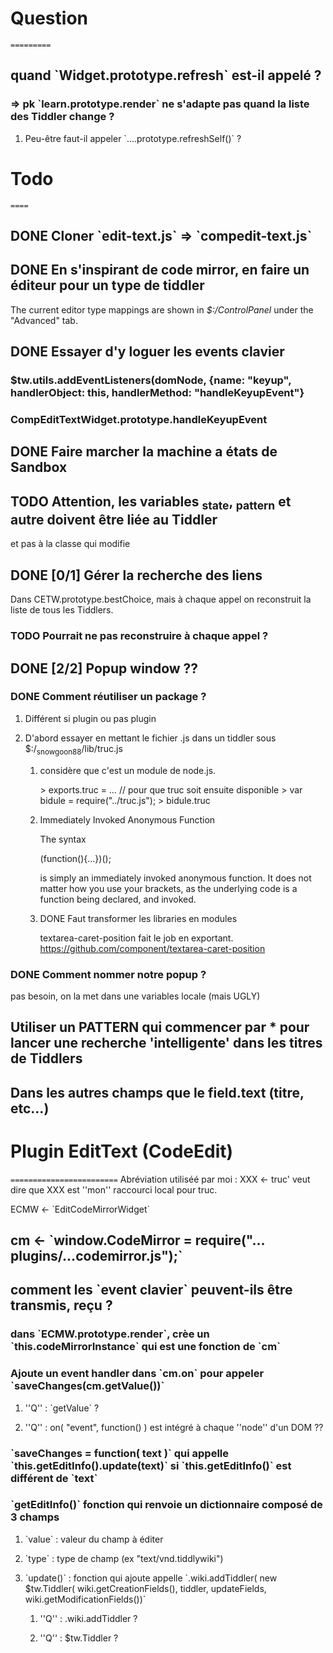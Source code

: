 * Question
===========
** quand `Widget.prototype.refresh` est-il appelé ?
*** => pk `learn.prototype.render` ne s'adapte pas quand la liste des Tiddler change ?
**** Peu-être faut-il appeler `....prototype.refreshSelf()` ?

* Todo
======
** DONE Cloner `edit-text.js` => `compedit-text.js`
** DONE En s'inspirant de code mirror, en faire un éditeur pour un type de tiddler
The current editor type mappings are shown in [[$:/ControlPanel]] under the "Advanced" tab.
** DONE Essayer d'y loguer les events clavier
*** $tw.utils.addEventListeners(domNode, {name: "keyup", handlerObject: this, handlerMethod: "handleKeyupEvent"}
*** CompEditTextWidget.prototype.handleKeyupEvent
** DONE Faire marcher la machine a états de Sandbox
** TODO Attention, les variables _state, _pattern et autre doivent être liée au Tiddler
et pas à la classe qui modifie
** DONE [0/1] Gérer la recherche des liens
Dans CETW.prototype.bestChoice, mais à chaque appel on reconstruit la liste de tous les Tiddlers.
*** TODO Pourrait ne pas reconstruire à chaque appel ?
** DONE [2/2] Popup window ??
*** DONE Comment réutiliser un package ?
**** Différent si plugin ou pas plugin
**** D'abord essayer en mettant le fichier .js dans un tiddler sous $:/_snowgoon88/lib/truc.js
***** considère que c'est un module de node.js.
> exports.truc = ... 
// pour que truc soit ensuite disponible 
> var bidule = require("../truc.js");
> bidule.truc
***** Immediately Invoked Anonymous Function
The syntax

(function(){...})();

is simply an immediately invoked anonymous function. It does not matter how you use your brackets, as the underlying code is a function being declared, and invoked.
***** DONE Faut transformer les libraries en modules
textarea-caret-position fait le job en exportant.
https://github.com/component/textarea-caret-position
*** DONE Comment nommer notre popup ? 
pas besoin, on la met dans une variables locale (mais UGLY)
** Utiliser un PATTERN qui commencer par * pour lancer une recherche 'intelligente' dans les titres de Tiddlers
** Dans les autres champs que le field.text (titre, etc...)


* Plugin EditText (CodeEdit)
==========================
Abréviation utiliséé par moi : XXX <- truc' veut dire que XXX est ''mon'' raccourci local pour truc.

ECMW <- `EditCodeMirrorWidget`

** cm <- `window.CodeMirror = require("...plugins/...codemirror.js");`
** comment les `event clavier` peuvent-ils être transmis, reçu ?
*** dans `ECMW.prototype.render`, crèe un `this.codeMirrorInstance` qui est une fonction de `cm`
*** Ajoute un event handler dans `cm.on` pour appeler `saveChanges(cm.getValue())`
**** ''Q'' : `getValue` ?
**** ''Q'' : on( "event", function() ) est intégré à chaque ''node'' d'un DOM ??
*** `saveChanges = function( text )` qui appelle `this.getEditInfo().update(text)` si `this.getEditInfo()` est différent de `text`
*** `getEditInfo()` fonction qui renvoie un dictionnaire composé de 3 champs
**** `value` : valeur du champ à éditer
**** `type` : type de champ (ex "text/vnd.tiddlywiki")
**** `update()` : fonction qui ajoute appelle `.wiki.addTiddler( new $tw.Tiddler( wiki.getCreationFields(), tiddler, updateFields, wiki.getModificationFields())`
***** ''Q'' : .wiki.addTiddler ?
***** ''Q'' : $tw.Tiddler ?
